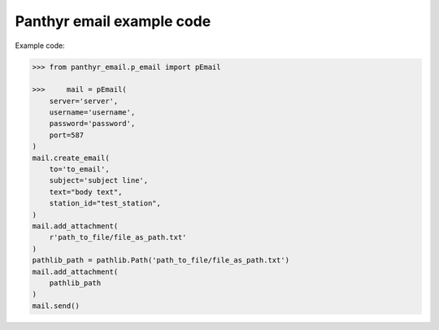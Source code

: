 ===============================
Panthyr email example code
===============================

Example code:

.. code:: python

    >>> from panthyr_email.p_email import pEmail

    >>>     mail = pEmail(
        server='server',
        username='username',
        password='password',
        port=587
    )
    mail.create_email(
        to='to_email',
        subject='subject line',
        text="body text",
        station_id="test_station",
    )
    mail.add_attachment(
        r'path_to_file/file_as_path.txt'
    )
    pathlib_path = pathlib.Path('path_to_file/file_as_path.txt')
    mail.add_attachment(
        pathlib_path
    )
    mail.send()